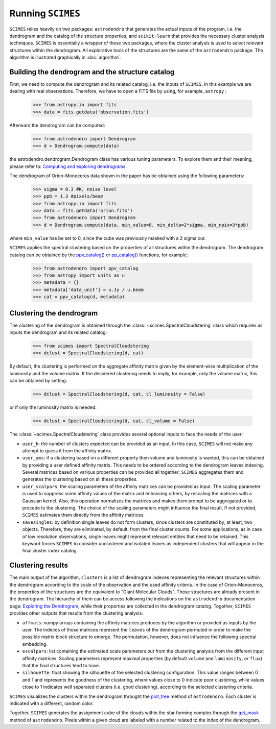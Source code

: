 Running ``SCIMES``
==================

``SCIMES`` relies heavily on two packages: ``astrodendro`` that generates the actual inputs
of the program, i.e. the dendrogram and the catalog of the structure properties; and
``scikit-learn`` that provides the necessary cluster analysis
techniques. ``SCIMES`` is essentially a wrapper of these two
packages, where the cluster analysis is used to select relevant
structures within the dendrogram. All explorative tools of the
structures are the same of the ``astrodendro`` package.
The algorithm is illustrated graphically in :doc:`algorithm`.

Building the dendrogram and the structure catalog
----------------------------------------
First, we need to compute the dendrogram and its related catalog,
i.e. the inputs of  ``SCIMES``. In this example we are dealing with 
real observations. Therefore, we have to open a FITS file by using,
for example, ``astropy`` :

    >>> from astropy.io import fits
    >>> data = fits.getdata('observation.fits')

Afterward the dendrogram can be computed:

    >>> from astrodendro import Dendrogram
    >>> d = Dendrogram.compute(data)

the astrodendro.dendrogram.Dendrogram class has various tuning 
parameters. To explore them and their meaning, please refer to:
`Computing and exploring dendrograms <https://dendrograms.readthedocs.org/en/latest/using.html>`_.

The dendrogram of Orion-Monoceros data shown in the paper has be
obtained using the following parameters:

    >>> sigma = 0.3 #K, noise level
    >>> ppb = 1.3 #pixels/beam
    >>> from astropy.io import fits
    >>> data = fits.getdata('orion.fits')
    >>> from astrodendro import Dendrogram
    >>> d = Dendrogram.compute(data, min_value=0, min_delta=2*sigma, min_npix=3*ppb)

where ``min_value`` has be set to 0, since the cube was previously
masked with a 2 sigma cut.

``SCIMES`` applies the spectral clustering based on the properties of
all structures within the dendrogram. The dendrogram catalog
can be obtained by the `ppv_catalog() <https://dendrograms.readthedocs.org/en/latest/api/astrodendro.analysis.html#astrodendro.analysis.ppv_catalog>`_ or `pp_catalog() <https://dendrograms.readthedocs.org/en/latest/api/astrodendro.analysis.html#astrodendro.analysis.pp_catalog>`_
functions, for example:

    >>> from astrodendro import ppv_catalog
    >>> from astropy import units as u
    >>> metadata = {}
    >>> metadata['data_unit'] = u.Jy / u.beam
    >>> cat = ppv_catalog(d, metadata)

Clustering the dendrogram
------------------------
The clustering of the dendrogram is obtained through the 
:class:`~scimes.SpectralCloudstering` class which requires as inputs
the dendrogram and its related catalog:

    >>> from scimes import SpectralCloudstering
    >>> dclust = SpectralCloudstering(d, cat)

By default, the clustering is performed on the aggregate affinity matrix given by
the element-wise multiplication of the luminosity and the volume
matrix. If the desidered clustering needs to imply, for example, only
the volume matrix, this can be obtained by setting:  

    >>> dclust = SpectralCloudstering(d, cat, cl_luminosity = False)

or if only the luminosity matrix is needed:

    >>> dclust = SpectralCloudstering(d, cat, cl_volume = False)

The :class:`~scimes.SpectralCloudstering` class provides several
optional inputs to face the needs of the user:

* ``user_k``: the number of clusters expected can be provided as an
  input. In this case, ``SCIMES`` will not make any attempt to guess
  it from the affinity matrix.

* ``user_ams``: if a clustering based on a different property then
  volume and luminosity is wanted, this can be obtained by providing a
  user defined affinity matrix. This needs to be ordered according to
  the dendrogram leaves indexing. Several matrices based on various
  properties can be provided all together; ``SCIMES`` aggregates them
  and generates the clustering based on all these properties.

* ``user_scalpars``: the scaling parameters of the affinity matrices
  can be provided as input. The scaling parameter is used to suppress
  some affinity values of the matrix and enhancing others, by
  rescaling the matrices with a Gaussian kernel. Also, this operation
  normalizes the matrices and makes them prompt to be aggregated
  or to procede to the clustering. The choice of the scaling parameters
  might influence the final result. If not provided, ``SCIMES``
  estimates them directly from the affinity matrices.

* ``savesingles``: by definition single leaves do not form clusters,
  since clusters are constituted by, at least, two objects. Therefore, they
  are eliminated, by default, from the final cluster counts. For some
  applications, as in case of low resolution observations,
  single leaves might represent relevant entities that need to be
  retained. This keyword forces ``SCIMES`` to consider unclustered and
  isolated leaves as independent clusters that will appear in the
  final cluster index catalog.       

Clustering results
--------------
The main output of the algorithm, ``clusters`` is a list of dendrogram
indeces representing the relevant structures within the dendrogram according
to the scale of the observation and the used affinity criteria. In the
case of Orion-Monoceros, the properties of the structures are the
equivalent to "Giant Molecular Clouds". Those structures are already
present in the dendrogram. The hierarchy of them can be access
following the indications on the ``astrodendro`` documentation page: 
`Exploring the Dendrogram <https://dendrograms.readthedocs.org/en/latest/using.html#exploring-the-dendrogram>`_,
while their properties are collected in the dendrogram catalog.
Together, ``SCIMES`` provides other outputs that results from the
clustering analysis:

* ``affmats``: numpy arrays containing the affinity matrices produces
  by the algorithm or provided as inputs by the user. The indeces of
  those matrices represent the ``leaves`` of the dendrogram permuted
  in order to make the possible matrix block structure to emerge. The
  permutation, however, does not influence the following spectral embedding.

* ``escalpars``: list containing the estimated scale parameters out
  from the clustering analysis from the different input affinity
  matrices. Scaling parameters represent maximal properties (by
  default ``volume`` and ``luminosity``, or ``flux``) that the final
  structures tend to have.

* ``silhouette``: float showing the silhouette of the selected
  clustering configuration. This value ranges between 0 and 1 and
  represents the goodness of the clustering, where values close to 0
  indicate poor clustering, while values close to 1 indicates well
  separated clusters (i.e. good clustering), according to the selected
  clustering criteria.  

``SCIMES`` visualizes the clusters within the dendrogram throught the 
`plot_tree <https://dendrograms.readthedocs.org/en/latest/api/astrodendro.plot.DendrogramPlotter.html#astrodendro.plot.DendrogramPlotter.plot_tree>`_ method of ``astrodendro``. Each cluster is indicated
with a different, random color. 

Together, ``SCIMES`` generates the assignment cube of the clouds within the 
star forming complex through the `get_mask <https://dendrograms.readthedocs.org/en/latest/api/astrodendro.structure.Structure.html#astrodendro.structure.Structure.get_mask>`_ method of ``astrodendro``.  Pixels within a given cloud are labeled with a number related to the index of the dendrogram.
